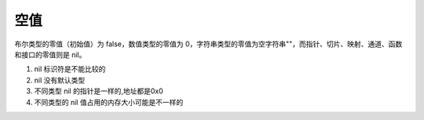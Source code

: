 空值
=========================

布尔类型的零值（初始值）为 false，数值类型的零值为 0，字符串类型的零值为空字符串""，而指针、切片、映射、通道、函数和接口的零值则是 nil。

#. nil 标识符是不能比较的 
#. nil 没有默认类型
#. 不同类型 nil 的指针是一样的,地址都是0x0
#. 不同类型的 nil 值占用的内存大小可能是不一样的